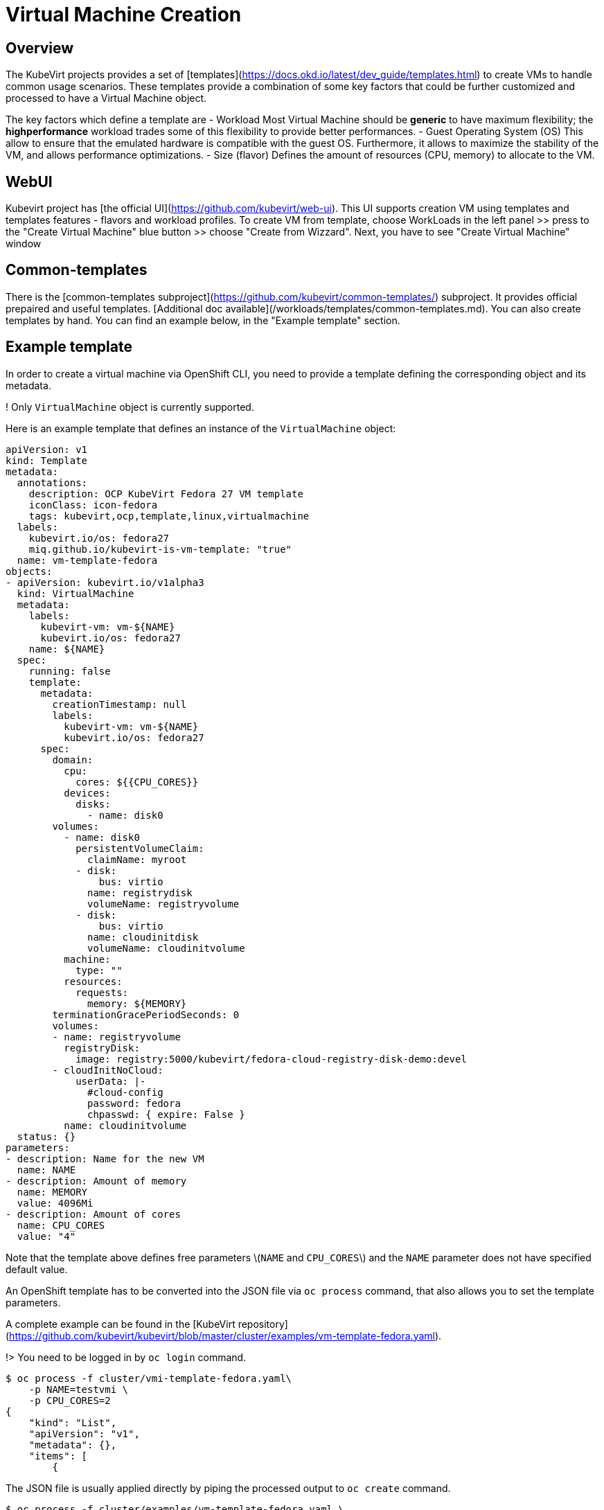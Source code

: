 # Virtual Machine Creation

## Overview

The KubeVirt projects provides a set of [templates](https://docs.okd.io/latest/dev_guide/templates.html) to create VMs to handle common usage scenarios.
These templates provide a combination of some key factors that could be further customized and processed to have a Virtual Machine object.

The key factors which define a template are
 - Workload
  Most Virtual Machine should be *generic* to have maximum flexibility; the *highperformance* workload trades some of this flexibility to
  provide better performances.
- Guest Operating System (OS)
  This allow to ensure that the emulated hardware is compatible with the guest OS. Furthermore, it allows to maximize the stability
  of the VM, and allows performance optimizations.
- Size (flavor) 
  Defines the amount of resources (CPU, memory) to allocate to the VM.


## WebUI
Kubevirt project has [the official UI](https://github.com/kubevirt/web-ui). This UI supports creation VM using templates and templates features - flavors and workload profiles.
To create VM from template, choose WorkLoads in the left panel >> press to the "Create Virtual Machine" blue button >> choose "Create from Wizzard". Next, you have to see "Create Virtual Machine" window

## Common-templates
There is the [common-templates subproject](https://github.com/kubevirt/common-templates/) subproject. It provides official prepaired and useful templates. [Additional doc available](/workloads/templates/common-templates.md). You can also create templates by hand. You can find an example below, in the "Example template" section.

## Example template

In order to create a virtual machine via OpenShift CLI, you need to provide a template defining the corresponding object and its metadata.

! Only `VirtualMachine` object is currently supported.

Here is an example template that defines an instance of the `VirtualMachine` object:

```yaml
apiVersion: v1
kind: Template
metadata:
  annotations:
    description: OCP KubeVirt Fedora 27 VM template
    iconClass: icon-fedora
    tags: kubevirt,ocp,template,linux,virtualmachine
  labels:
    kubevirt.io/os: fedora27
    miq.github.io/kubevirt-is-vm-template: "true"
  name: vm-template-fedora
objects:
- apiVersion: kubevirt.io/v1alpha3
  kind: VirtualMachine
  metadata:
    labels:
      kubevirt-vm: vm-${NAME}
      kubevirt.io/os: fedora27
    name: ${NAME}
  spec:
    running: false
    template:
      metadata:
        creationTimestamp: null
        labels:
          kubevirt-vm: vm-${NAME}
          kubevirt.io/os: fedora27
      spec:
        domain:
          cpu:
            cores: ${{CPU_CORES}}
          devices:
            disks:
              - name: disk0
        volumes:
          - name: disk0
            persistentVolumeClaim:
              claimName: myroot
            - disk:
                bus: virtio
              name: registrydisk
              volumeName: registryvolume
            - disk:
                bus: virtio
              name: cloudinitdisk
              volumeName: cloudinitvolume
          machine:
            type: ""
          resources:
            requests:
              memory: ${MEMORY}
        terminationGracePeriodSeconds: 0
        volumes:
        - name: registryvolume
          registryDisk:
            image: registry:5000/kubevirt/fedora-cloud-registry-disk-demo:devel
        - cloudInitNoCloud:
            userData: |-
              #cloud-config
              password: fedora
              chpasswd: { expire: False }
          name: cloudinitvolume
  status: {}
parameters:
- description: Name for the new VM
  name: NAME
- description: Amount of memory
  name: MEMORY
  value: 4096Mi
- description: Amount of cores
  name: CPU_CORES
  value: "4"
```

Note that the template above defines free parameters \(`NAME` and `CPU_CORES`\) and  the `NAME` parameter does not have specified default value.

An OpenShift template has to be converted into the JSON file via `oc process` command, that also allows you to set the template parameters.

A complete example can be found in the [KubeVirt repository](https://github.com/kubevirt/kubevirt/blob/master/cluster/examples/vm-template-fedora.yaml).

!> You need to be logged in by `oc login` command.

```bash
$ oc process -f cluster/vmi-template-fedora.yaml\
    -p NAME=testvmi \
    -p CPU_CORES=2
{
    "kind": "List",
    "apiVersion": "v1",
    "metadata": {},
    "items": [
        {
```

The JSON file is usually applied directly by piping the processed output to `oc create` command.

```bash
$ oc process -f cluster/examples/vm-template-fedora.yaml \
    -p NAME=testvm \
    -p CPU_CORES=2 \
    | oc create -f -
virtualmachine.kubevirt.io/testvm created
```

The command above results in creating a Kubernetes object according to the specification given by the template \(in this example it is an instance of the VirtualMachine object\).

It's possible to get list of available parameters using the following command:

```bash
$ oc process -f cluster/examples/vmi-template-fedora.yaml --parameters
NAME                DESCRIPTION           GENERATOR           VALUE
NAME                Name for the new VM                       
MEMORY              Amount of memory                          4096Mi
CPU_CORES           Amount of cores                           4
```

## Starting virtual machine from the created object

The created object is now a regular VirtualMachine object and from now it can be controlled by accessing Kubernetes API resources.  The preferred way how to do this from within the OpenShift environment is to use `oc patch` command.

``` bash
$ oc patch virtualmachine testvm --type merge -p '{"spec":{"running":true}}'
virtualmachine.kubevirt.io/testvm patched
```

Do not forget about virtctl tool. Using it in the real cases instead of using kubernetes API can be more convinient. Example: 

```bash
$ virtctl start testvm
VM testvm was scheduled to start
```

As soon as VM starts, kubernates creates new type of object - VirtualMachineInstance. It has similar name to VirtualMachine. Example (not full output, it's too big):

```bash
$ kubectl describe vm testvm
name:         testvm
Namespace:    myproject
Labels:       kubevirt-vm=vm-testvm
              kubevirt.io/os=fedora27
Annotations:  <none>
API Version:  kubevirt.io/v1alpha2
Kind:         VirtualMachine
.......
```

## Cloud-init script and parameters

Kubevirt VM templates, just like kubevirt VM/VMI yaml configs, supports [cloud-init scripts](https://cloudinit.readthedocs.io/en/latest/)


## Using registry images

Kubevirt VM templates, just like kubevirt VM/VMI yaml configs, supports creating VM's disks from registry. RegistryDisk is a special type volume which supports downloading images from user-defined registry server.

## **Hack** - use pre-downloaded image

Kubevirt VM templates, just like kubevirt VM/VMI yaml configs, can use pre-downloaded VM image, which can be a useful feature especially in the debug/development/testing cases. No special parameters required in the VM template or VM/VMI yaml config. The main idea is to create Kubernetes PersistentVolume and PersistentVolumeClaim corresponding to existing image in the file system. Example:

```yaml
---
kind: PersistentVolume
apiVersion: v1
metadata:
  name: mypv
  labels:
    type: local
spec:
  storageClassName: manual
  capacity:
    storage: 10G
  accessModes:
    - ReadWriteOnce
  hostPath:
    path: "/mnt/sda1/images/testvm"
---
kind: PersistentVolumeClaim
apiVersion: v1
metadata:
  name: mypvc
spec:
  storageClassName: manual
  accessModes:
    - ReadWriteOnce
  resources:
    requests:
      storage: 10G

```

## Cloud-init script and parameters

Kubevirt VM templates, just like kubevirt VM/VMI yaml configs, supports [cloud-init scripts](https://cloudinit.readthedocs.io/en/latest/)

## Using registry images

Kubevirt VM templates, just like kubevirt VM/VMI yaml configs, supports creating VM's disks from registry. RegistryDisk is a special type volume which supports downloading images from user-defined registry server.

## **Hack** - use pre-downloaded image

Kubevirt VM templates, just like kubevirt VM/VMI yaml configs, can use pre-downloaded VM image, which can be a useful feature especially in the debug/development/testing cases. No special parameters required in the VM template or VM/VMI yaml config. The main idea is to create Kubernetes PersistentVolume and PersistentVolumeClaim corresponding to existing image in the file system. Example:

```yaml
---
kind: PersistentVolume
apiVersion: v1
metadata:
  name: mypv
  labels:
    type: local
spec:
  storageClassName: manual
  capacity:
    storage: 10G
  accessModes:
    - ReadWriteOnce
  hostPath:
    path: "/mnt/sda1/images/testvm"
---
kind: PersistentVolumeClaim
apiVersion: v1
metadata:
  name: mypvc
spec:
  storageClassName: manual
  accessModes:
    - ReadWriteOnce
  resources:
    requests:
      storage: 10G

```

If you create this PV/PVC, then you have to put VM image in the file path

```bash
/mnt/sda1/images/testvm/disk.img
```

Avaible in the each OpenShift/Kubevirt compute nodes.

## Additional information
You can follow [Virtual Machine Lifecycle Guide](/workloads/virtual-machines/life-cycle) for further reference.
